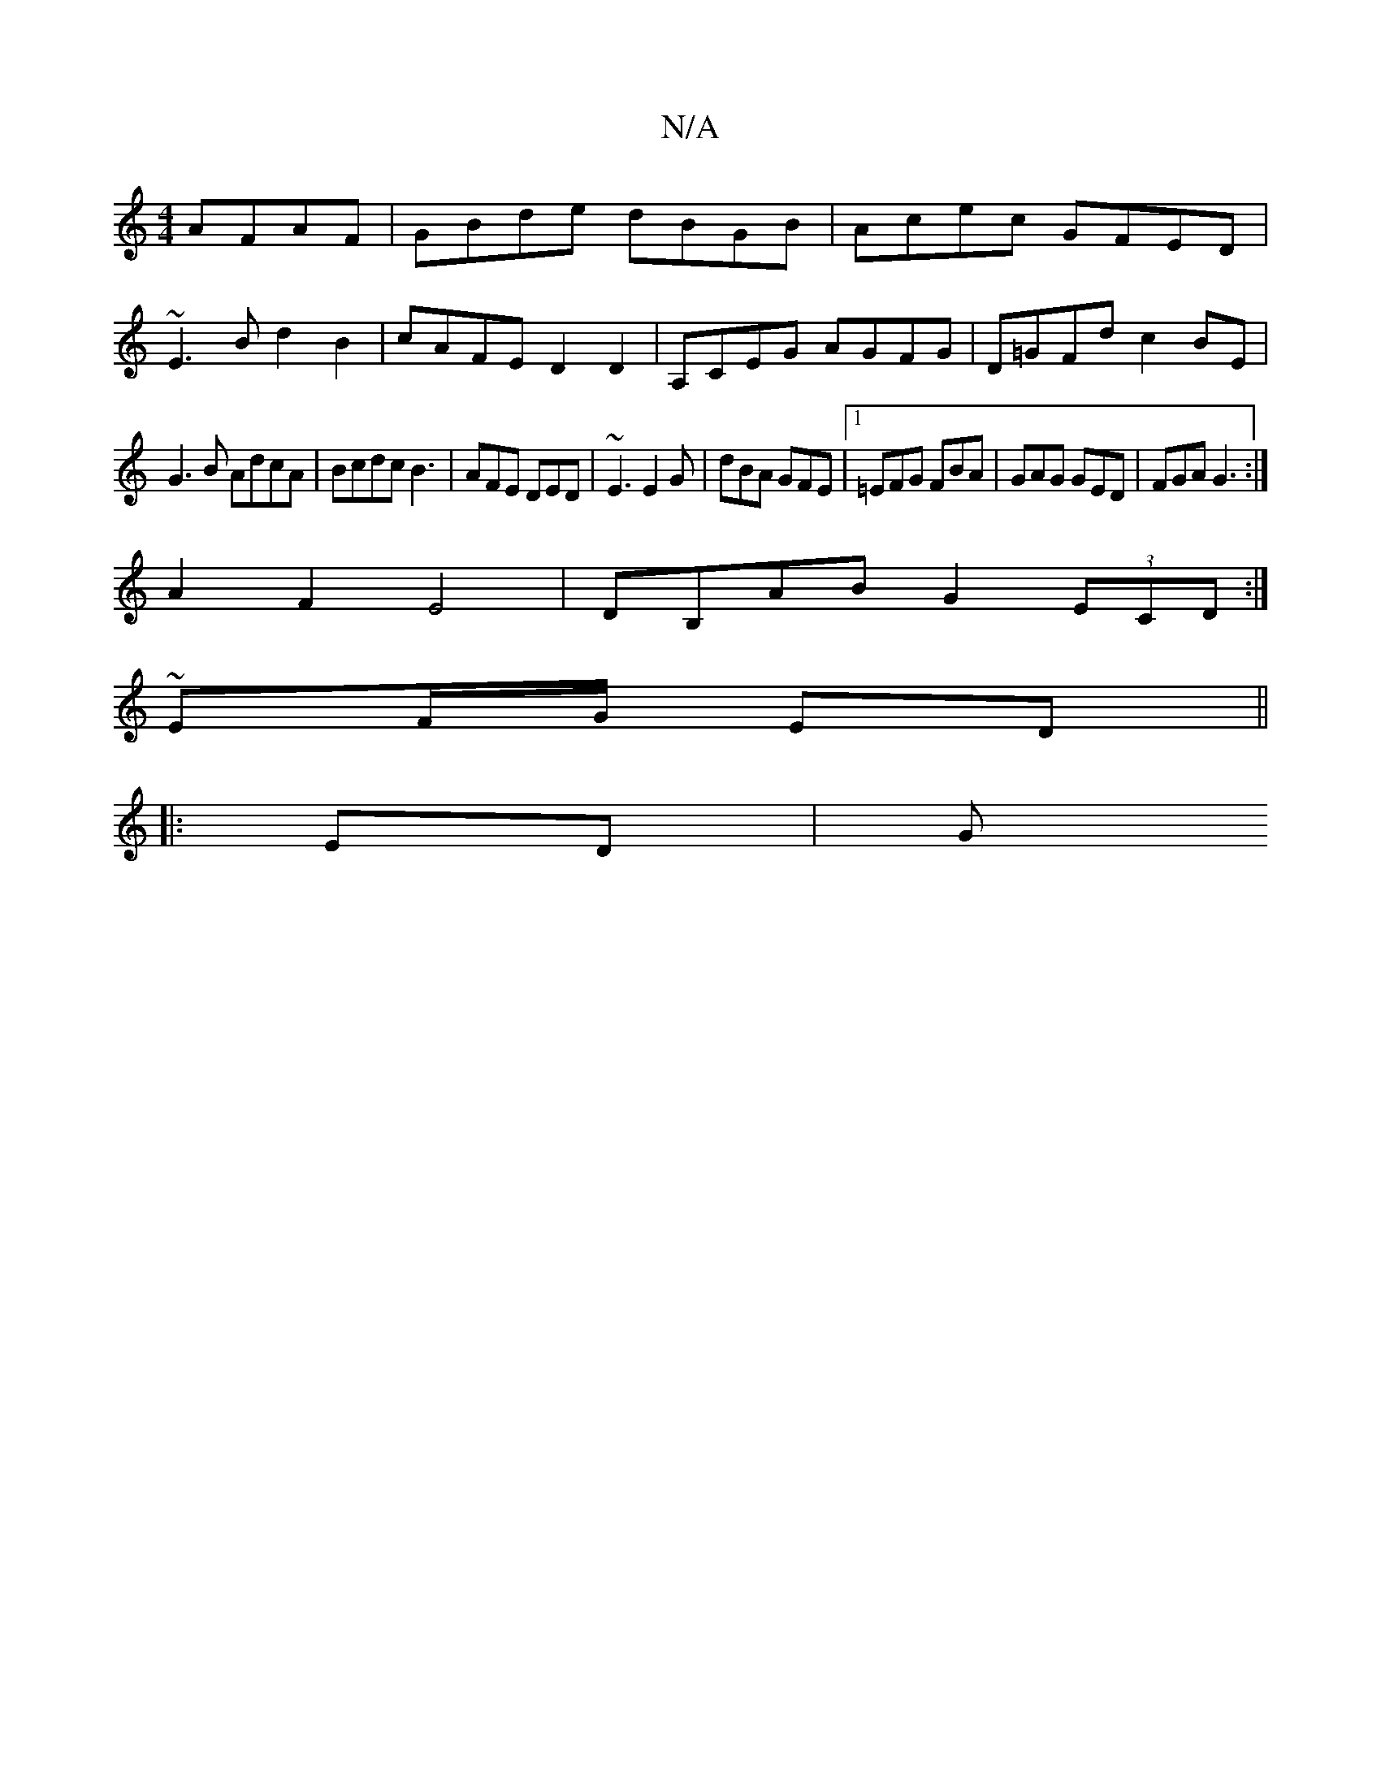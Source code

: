 X:1
T:N/A
M:4/4
R:N/A
K:Cmajor
 AFAF | GBde dBGB|Acec GFED|
~E3Bd2 B2| cAFE D2 D2-|A,CEG AGFG|D=GFd c2BE|
G3B AdcA|Bcdc B3|AFE DED|~E3 E2G|dBA GFE|1=EFG FBA|GAG GED | FGA G3 :|
A2F2 E4|DB,AB G2 (3ECD:|
~2 EF/G/ ED ||
K:~GM]
|: ED|G